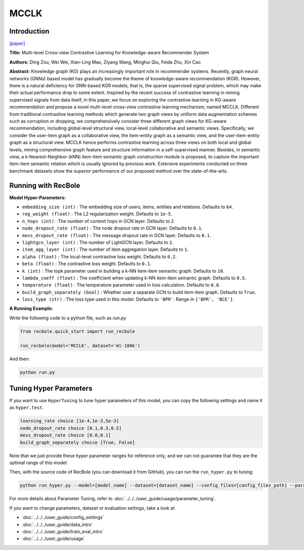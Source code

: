 MCCLK
===========

Introduction
---------------------

`[paper] <https://arxiv.org/abs/2204.08807>`_

**Title:** Multi-level Cross-view Contrastive Learning for Knowledge-aware Recommender System

**Authors:** Ding Zou, Wei Wei, Xian-Ling Mao, Ziyang Wang, Minghui Qiu, Feida Zhu, Xin Cao

**Abstract:** Knowledge graph (KG) plays an increasingly important role in recommender systems. Recently, graph neural networks (GNNs) based model has gradually become the theme of knowledge-aware recommendation (KGR). However, there is a natural deficiency for GNN-based KGR models, that is, the sparse supervised signal problem, which may make their actual performance drop to some extent. Inspired by the recent success of contrastive learning in mining supervised signals from data itself, in this paper, we focus on exploring the contrastive learning in KG-aware recommendation and propose a novel multi-level cross-view contrastive learning mechanism, named MCCLK. Different from traditional contrastive learning methods which generate two graph views by uniform data augmentation schemes such as corruption or dropping, we comprehensively consider three different graph views for KG-aware recommendation, including global-level structural view, local-level collaborative and semantic views. Specifically, we consider the user-item graph as a collaborative view, the item-entity graph as a semantic view, and the user-item-entity graph as a structural view. MCCLK hence performs contrastive learning across three views on both local and global levels, mining comprehensive graph feature and structure information in a self-supervised manner. Besides, in semantic view, a k-Nearest-Neighbor (kNN) item-item semantic graph construction module is proposed, to capture the important item-item semantic relation which is usually ignored by previous work. Extensive experiments conducted on three benchmark datasets show the superior performance of our proposed method over the state-of-the-arts.

.. image:: ../../../asset/mcclk.png
    :width: 500
    :align: center

Running with RecBole
-------------------------

**Model Hyper-Parameters:**

- ``embedding_size (int)`` : The embedding size of users, items, entities and relations. Defaults to ``64``.
- ``reg_weight (float)`` : The L2 regularization weight. Defaults to ``1e-5``.
- ``n_hops (int)`` : The number of context hops in GCN layer. Defaults to ``2``.
- ``node_dropout_rate (float)`` : The node dropout rate in GCN layer. Defaults to ``0.1``.
- ``mess_dropout_rate (float)`` : The message dropout rate in GCN layer. Defaults to ``0.1``.
- ``lightgcn_layer (int)`` : The number of LightGCN layer. Defaults to ``2``.
- ``item_agg_layer (int)`` : The number of item aggregation layer. Defaults to ``1``.
- ``alpha (float)`` : The local-level contrastive loss weight. Defaults to ``0.2``.
- ``beta (float)`` : The contrastive loss weight. Defaults to ``0.1``.
- ``k (int)`` : The topk parameter used in building a k-NN item-item semantic graph. Defaults to ``10``.
- ``lambda_coeff (float)`` : The coefficient when updating k-NN item-item semantic graph. Defaults to ``0.5``.
- ``temperature (float)`` : The temperature parameter used in loss calculation. Defaults to ``0.8``.
- ``build_graph_separately (bool)`` : Whether user a separate GCN to build item-item graph. Defaults to ``True``.
- ``loss_type (str)`` : The loss type used in this model. Defaults to ``'BPR'``. Range in ``['BPR', 'BCE']``.

**A Running Example:**

Write the following code to a python file, such as `run.py`

.. code:: python

   from recbole.quick_start import run_recbole

   run_recbole(model='MCCLK', dataset='ml-100k')

And then:

.. code:: bash

   python run.py

Tuning Hyper Parameters
-------------------------

If you want to use ``HyperTuning`` to tune hyper parameters of this model, you can copy the following settings and name it as ``hyper.test``.

.. code:: bash

    learning_rate choice [1e-4,1e-3,5e-3]
    node_dropout_rate choice [0.1,0.3,0.5]
    mess_dropout_rate choice [0.0,0.1]
    build_graph_separately choice [True, False]

Note that we just provide these hyper parameter ranges for reference only, and we can not guarantee that they are the optimal range of this model.

Then, with the source code of RecBole (you can download it from GitHub), you can run the ``run_hyper.py`` to tuning:

.. code:: bash

	python run_hyper.py --model=[model_name] --dataset=[dataset_name] --config_files=[config_files_path] --params_file=hyper.test

For more details about Parameter Tuning, refer to :doc:`../../../user_guide/usage/parameter_tuning`.


If you want to change parameters, dataset or evaluation settings, take a look at

- :doc:`../../../user_guide/config_settings`
- :doc:`../../../user_guide/data_intro`
- :doc:`../../../user_guide/train_eval_intro`
- :doc:`../../../user_guide/usage`
